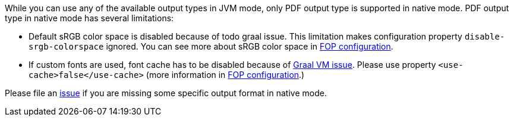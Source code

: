 While you can use any of the available output types in JVM mode, only PDF output type is supported
in native mode. PDF output type in native mode has several limitations:

* Default sRGB color space is disabled because of todo graal issue. This limitation makes configuration property
`disable-srgb-colorspace` ignored. You can see more about sRGB color space in
https://xmlgraphics.apache.org/fop/2.1/configuration.html[FOP configuration].

* If custom fonts are used, font cache has to be disabled because of https://github.com/oracle/graal/issues/460[Graal VM issue].
Please use property `<use-cache>false</use-cache>` (more information in https://xmlgraphics.apache.org/fop/2.1/configuration.html[FOP configuration].)

Please file an https://github.com/apache/camel-quarkus/issues/new[issue] if you are missing some specific output format
in native mode.

